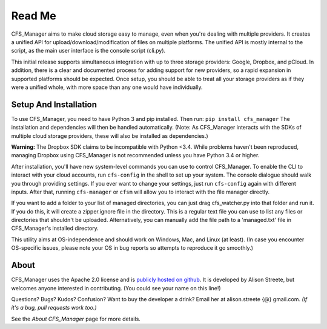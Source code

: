 *******
Read Me
*******

CFS_Manager aims to make cloud storage easy to manage, even when you're dealing with multiple providers. It creates a unified API for upload/download/modification of files on multiple platforms. The unified API is mostly internal to the script, as the main user interface is the console script (cli.py).

This initial release supports simultaneous integration with up to three storage providers: Google, Dropbox, and pCloud. In addition, there is a clear and documented process for adding support for new providers, so a rapid expansion in supported platforms should be expected. Once setup, you should be able to treat all your storage providers as if they were a unified whole, with more space than any one would have individually.

Setup And Installation
======================

To use CFS_Manager, you need to have Python 3 and pip installed. Then run:
``pip install cfs_manager``
The installation and dependencies will then be handled automatically.
(Note: As CFS_Manager interacts with the SDKs of multiple cloud storage providers, these will also be installed as dependencies.)
	
**Warning:** The Dropbox SDK claims to be incompatible with Python <3.4.
While problems haven't been reproduced, managing Dropbox using CFS_Manager is not recommended unless you have Python 3.4 or higher.

After installation, you'll have new system-level commands you can use to control CFS_Manager. To enable the CLI to interact with your cloud accounts, run ``cfs-config`` in the shell to set up your system. The console dialogue should walk you through providing settings. If you ever want to change your settings, just run ``cfs-config`` again with different inputs. After that, running ``cfs-manager`` or ``cfsm`` will allow you to interact with the file manager directly.

If you want to add a folder to your list of managed directories, you can just drag cfs_watcher.py into that folder and run it. 
If you do this, it will create a zipper.ignore file in the directory. This is a regular text file you can use to list any files or directories that shouldn't be uploaded. Alternatively, you can manually add the file path to a 'managed.txt' file in CFS_Manager's installed directory.

This utility aims at OS-independence and should work on Windows, Mac, and Linux (at least). (In case you encounter OS-specific issues, please note your OS in bug reports so attempts to reproduce it go smoothly.)
	
About
=====

CFS_Manager uses the Apache 2.0 license and is `publicly hosted on github <https://github.com/alisonstreete/cfs-manager/>`_.
It is developed by Alison Streete, but welcomes anyone interested in contributing. (You could see your name on this line!)

Questions? Bugs? Kudos? Confusion? Want to buy the developer a drink? Email her at alison.streete {@} gmail.com.
*(If it's a bug, pull requests work too.)*

See the *About CFS_Manager* page for more details.